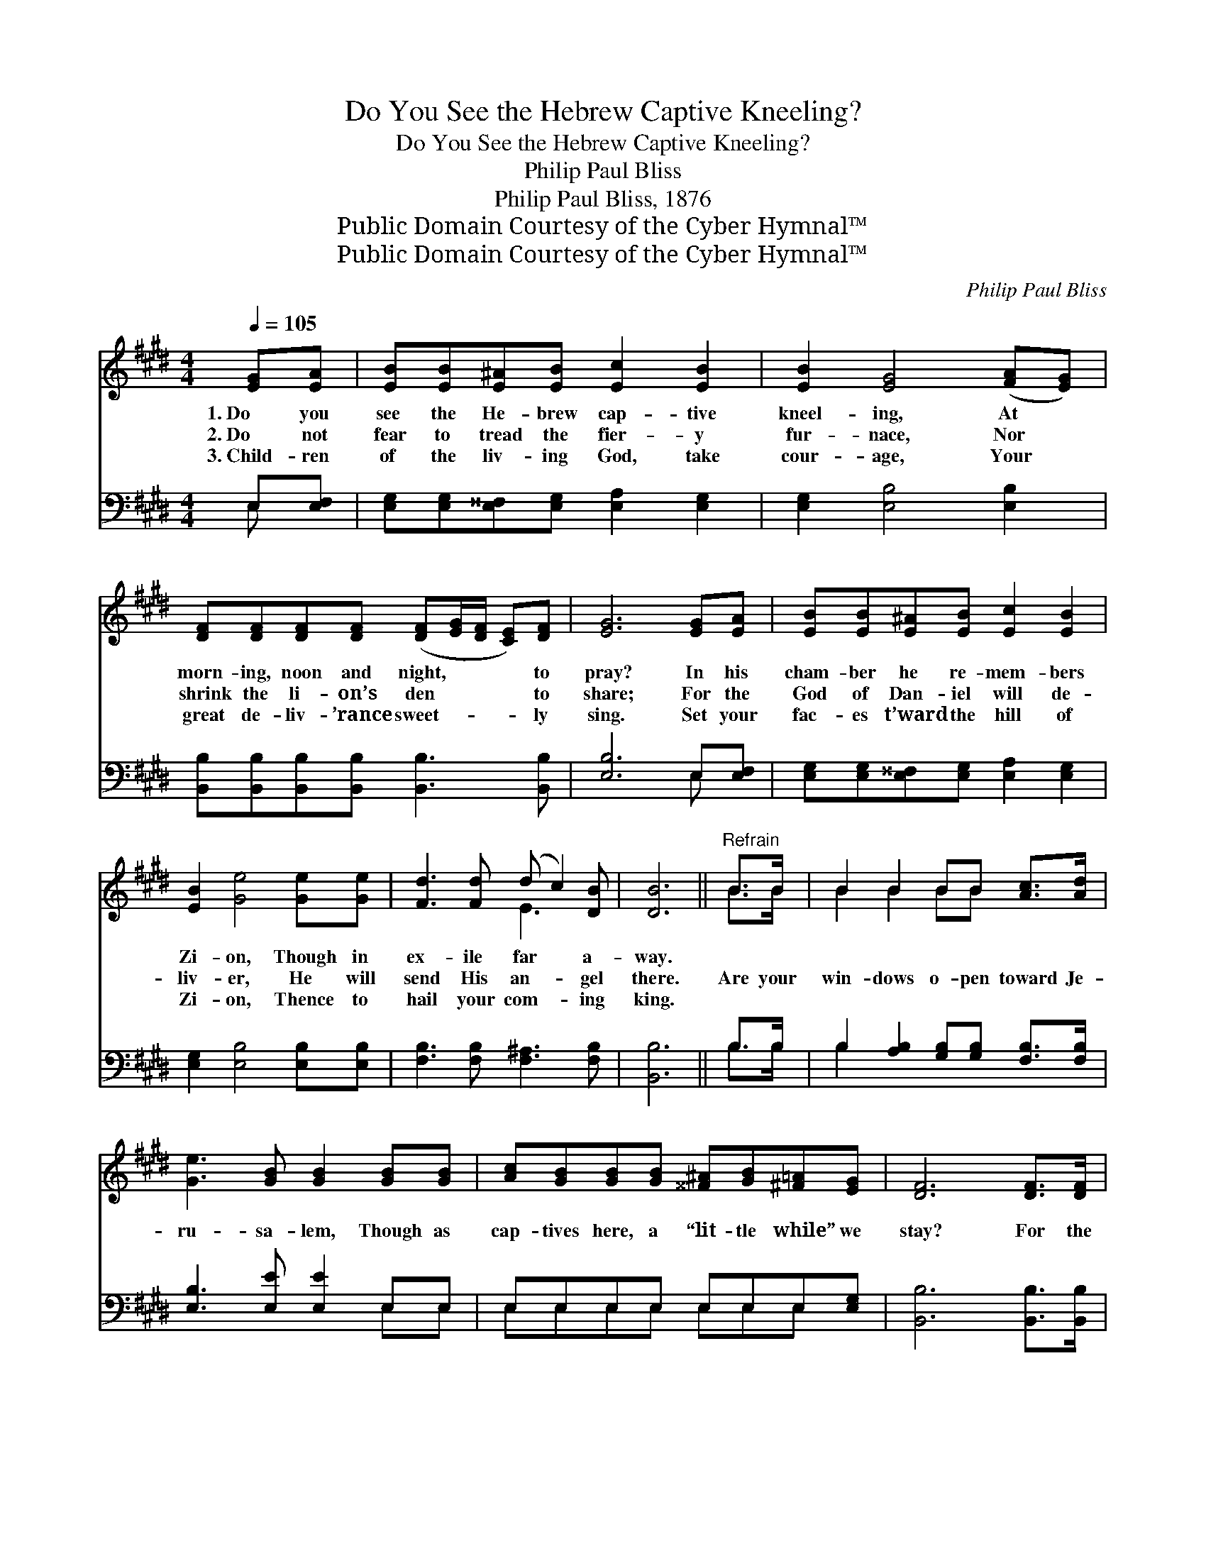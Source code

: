 X:1
T:Do You See the Hebrew Captive Kneeling?
T:Do You See the Hebrew Captive Kneeling?
T:Philip Paul Bliss
T:Philip Paul Bliss, 1876
T:Public Domain Courtesy of the Cyber Hymnal™
T:Public Domain Courtesy of the Cyber Hymnal™
C:Philip Paul Bliss
Z:Public Domain
Z:Courtesy of the Cyber Hymnal™
%%score ( 1 2 ) ( 3 4 )
L:1/8
Q:1/4=105
M:4/4
K:E
V:1 treble 
V:2 treble 
V:3 bass 
V:4 bass 
V:1
 [EG][EA] | [EB][EB][E^A][EB] [Ec]2 [EB]2 | [EB]2 [EG]4 ([FA][EG]) | %3
w: 1.~Do you|see the He- brew cap- tive|kneel- ing, At *|
w: 2.~Do not|fear to tread the fier- y|fur- nace, Nor *|
w: 3.~Child- ren|of the liv- ing God, take|cour- age, Your *|
 [DF][DF][DF][DF] ([DF][EG]/[DF]/ [CE])[DF] | [EG]6 [EG][EA] | [EB][EB][E^A][EB] [Ec]2 [EB]2 | %6
w: morn- ing, noon and night, * * * to|pray? In his|cham- ber he re- mem- bers|
w: shrink the li- on’s den * * * to|share; For the|God of Dan- iel will de-|
w: great de- liv- ’rance sweet- * * * ly|sing. Set your|fac- es t’ward the hill of|
 [EB]2 [Ge]4 [Ge][Ge] | [Fd]3 [Fd] (d c2) [DB] | [DB]6 ||"^Refrain" B>B | B2 B2 BB [Ac]>[Ad] | %11
w: Zi- on, Though in|ex- ile far * a-|way.|||
w: liv- er, He will|send His an- * gel|there.|Are your|win- dows o- pen toward Je-|
w: Zi- on, Thence to|hail your com- * ing|king.|||
 [Ge]3 [GB] [GB]2 [GB][GB] | [Ac][GB][GB][GB] [^^F^A][GB][^F=A][EG] | [DF]6 [DF]>[DF] | %14
w: |||
w: ru- sa- lem, Though as|cap- tives here, a “lit- tle while” we|stay? For the|
w: |||
 [EG][DF][EG][FA] [GB]2 [Ee]>[Ee] | [Ee]2 [Ac]4 [Ac][Ac] | [GB] [EG]3 (G F2) [DG] | E6 |] %18
w: ||||
w: com- ing of the King in His|glo- ry Are you|watch- ing day * by|day?|
w: ||||
V:2
 x2 | x8 | x8 | x8 | x8 | x8 | x8 | x4 E3 x | x6 || B>B | B2 B2 BB x2 | x8 | x8 | x8 | x8 | x8 | %16
 x4 D3 x | E6 |] %18
V:3
 E,[E,F,] | [E,G,][E,G,][E,^^F,][E,G,] [E,A,]2 [E,G,]2 | [E,G,]2 [E,B,]4 [E,B,]2 | %3
 [B,,B,][B,,B,][B,,B,][B,,B,] [B,,B,]3 [B,,B,] | [E,B,]6 E,[E,F,] | %5
 [E,G,][E,G,][E,^^F,][E,G,] [E,A,]2 [E,G,]2 | [E,G,]2 [E,B,]4 [E,B,][E,B,] | %7
 [F,B,]3 [F,B,] [F,^A,]3 [F,B,] | [B,,B,]6 || B,>B, | B,2 [A,B,]2 [G,B,][G,B,] [F,B,]>[F,B,] | %11
 [E,B,]3 [E,E] [E,E]2 E,E, | E,E,E,E, E,E,E,[E,G,] | [B,,B,]6 [B,,B,]>[B,,B,] | %14
 B,[A,B,][G,B,][F,B,] [E,E]2 [G,B,]>[G,B,] | [A,C]2 [A,E]4 [A,,E][A,,E] | %16
 [B,,E] [B,,B,]3 (B, A,2) [B,,A,] | [E,G,]6 |] %18
V:4
 E, x | x8 | x8 | x8 | x6 E, x | x8 | x8 | x8 | x6 || B,>B, | B,2 x6 | x6 E,E, | %12
 E,E,E,E, E,E,E, x | x8 | B, x7 | x8 | x4 B,,3 x | x6 |] %18

